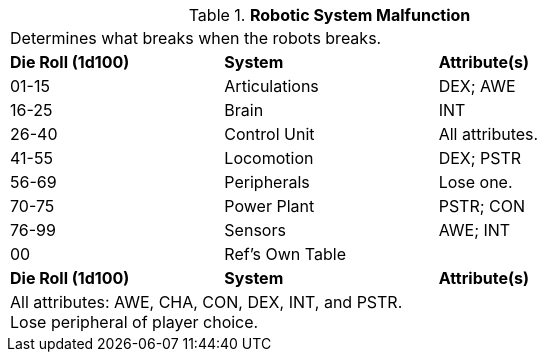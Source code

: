 // Table 5.27 Robotic System Malfunction
.*Robotic System Malfunction*
[width="75%",cols="^,2*<",frame="all"]
|===
3+<|Determines what breaks when the robots breaks. 
s|Die Roll (1d100)
s|System 
s|Attribute(s)

|01-15
|Articulations
|DEX; AWE

|16-25
|Brain
|INT

|26-40
|Control Unit
|All attributes.

|41-55
|Locomotion
|DEX; PSTR

|56-69
|Peripherals
|Lose one.

|70-75
|Power Plant
|PSTR; CON

|76-99
|Sensors
|AWE; INT

|00
|Ref's Own Table
|

s|Die Roll (1d100)
s|System 
s|Attribute(s)
3+<|All attributes: AWE, CHA, CON, DEX, INT, and PSTR. +
Lose peripheral of player choice.

|===
